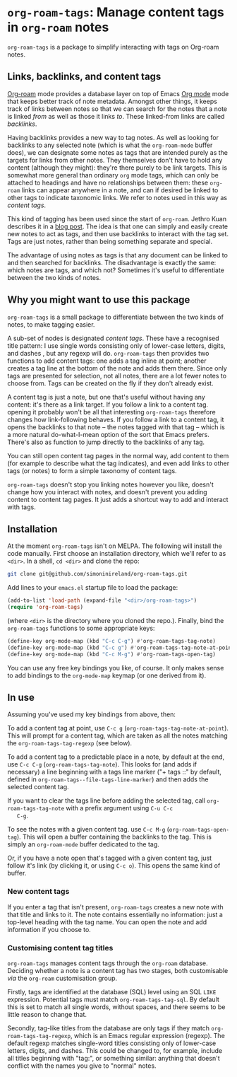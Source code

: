 * ~org-roam-tags~: Manage content tags in ~org-roam~ notes

  ~org-roam-tags~ is a package to simplify interacting with tags on
  Org-roam notes.

** Links, backlinks, and content tags

   [[https://www.orgroam.com/][Org-roam]] mode provides a database layer on top of Emacs [[https://orgmode.org/][Org mode]]
   mode that keeps better track of note metadata. Amongst other
   things, it keeps track of links between notes so that we can search
   for the notes that a note is linked /from/ as well as those it
   links /to/. These linked-from links are called /backlinks/.

   Having backlinks provides a new way to tag notes. As well as
   looking for backlinks to any selected note (which is what the
   ~org-roam-mode~ buffer does), we can designate some notes as tags
   that are intended purely as the targets for links from other notes.
   They themselves don't have to hold any content (although they
   might): they're there purely to be link targets. This is somewhat
   more general than ordinary ~org~ mode tags, which can only be
   attached to headings and have no relationships between them: these
   ~org-roam~ links can appear anywhere in a note, and can if desired
   be linked to other tags to indicate taxonomic links. We refer to
   notes used in this way as /content tags/.

   This kind of tagging has been used since the start of ~org-roam~.
   Jethro Kuan describes it in a [[https://blog.jethro.dev/posts/zettelkasten_with_org/][blog post]]. The idea is that one can
   simply and easily create new notes to act as tags, and then use
   backlinks to interact with the tag set. Tags are just notes,
   rather than being something separate and special.

   The advantage of using notes as tags is that any document can be
   linked to and then searched for backlinks. The disadvantage is
   exactly the same: which notes are tags, and which not? Sometimes
   it's useful to differentiate between the two kinds of notes.

** Why you might want to use this package

   ~org-roam-tags~ is a small package to differentiate between the two
   kinds of notes, to make tagging easier.

   A sub-set of nodes is designated /content tags/. These have a
   recognised title pattern: I use single words consisting only of
   lower-case letters, digits, and dashes , but any regexp will do.
   ~org-roam-tags~ then provides two functions to add content tags:
   one adds a tag inline at point; another creates a tag line at the
   bottom of the note and adds them there. Since only tags are
   presented for selection, not all notes, there are a lot fewer notes
   to choose from. Tags can be created on the fly if they don't
   already exist.

   A content tag is just a note, but one that's useful without having
   any content: it's there as a link target. If you follow a link to a
   content tag. opening it probably won't be all that interesting
   ~org-roam-tags~ therefore changes how link-following behaves. If
   you follow a link to a content tag, it opens the backlinks to that
   note -- the notes tagged with that tag -- which is a more natural
   do-what-I-mean option of the sort that Emacs prefers. There's also
   as function to jump directly to the backlinks of any tag.

   You can still open content tag pages in the normal way, add content
   to them (for example to describe what the tag indicates), and even
   add links to other tags (or notes) to form a simple taxonomy of
   content tags.

   ~org-roam-tags~ doesn't stop you linking notes however you like,
   doesn't change how you interact with notes, and doesn't prevent you
   adding content to content tag pages. It just adds a shortcut way to
   add and interact with tags.

** Installation

   At the moment ~org-roam-tags~ isn't on MELPA. The following will
   install the code manually. First choose an installation directory,
   which we'll refer to as ~<dir>~. In a shell, ~cd <dir>~ and clone
   the repo:

   #+begin_src sh
git clone git@github.com/simoninireland/org-roam-tags.git
   #+end_src

   Add lines to your ~emacs.el~ startup file to load the package:

   #+begin_src emacs-lisp
      (add-to-list 'load-path (expand-file "<dir>/org-roam-tags>")
      (require 'org-roam-tags)
   #+end_src

   (where ~<dir>~ is the directory where you cloned the repo.).
   Finally, bind the ~org-roam-tags~ functions to some appropriate
   keys:

   #+begin_src emacs-lisp
(define-key org-mode-map (kbd "C-c C-g") #'org-roam-tags-tag-note)
(define-key org-mode-map (kbd "C-c g") #'org-roam-tags-tag-note-at-point)
(define-key org-mode-map (kbd "C-c M-g") #'org-roam-tags-open-tag)
   #+end_src

   You can use any free key bindings you like, of course. It only
   makes sense to add bindings to the ~org-mode-map~ keymap (or one
   derived from it).

** In use

   Assuming you've used my key bindings from above, then:

   To add a content tag at point, use ~C-c g~
   (~org-roam-tags-tag-note-at-point~). This will prompt for a content
   tag, which are taken as all the notes matching the
   ~org-roam-tags-tag-regexp~ (see below).

   To add a content tag to a predictable place in a note, by default
   at the end, use ~C-c C-g~ (~org-roam-tags-tag-note~). This looks
   for (and adds if necessary) a line beginning with a tags line marker
   ("+ tags ::" by default, defined in
   ~org-roam-tags--file-tags-line-marker~) and then adds the selected
   content tag.

   If you want to clear the tags line before adding the selected tag,
   call ~org-roam-tags-tag-note~ with a prefix argument using ~C-u C-c
   C-g~.

   To see the notes with a given content tag. use ~C-c M-g~
   (~org-roam-tags-open-tag~). This will open a buffer containing the
   backlinks to the tag. This is simply an ~org-roam-mode~ buffer
   dedicated to the tag.

   Or, if you have a note open that's tagged with a given content tag,
   just follow it's link (by clicking it, or using ~C-c o~). This
   opens the same kind of buffer.

*** New content tags

    If you enter a tag that isn't present, ~org-roam-tags~ creates a
    new note with that title and links to it. The note contains
    essentially no information: just a top-level heading with the tag
    name. You can open the note and add information if you choose to.

*** Customising content tag titles

    ~org-roam-tags~ manages content tags through the ~org-roam~
    database. Deciding whether a note is a content tag has two stages,
    both customisable /via/ the ~org-roam~ customisation group.

    Firstly, tags are identified at the database (SQL) level using an
    SQL ~LIKE~ expression. Potential tags must match
    ~org-roam-tags-tag-sql~. By default this is set to match all
    single words, without spaces, and there seems to be little reason
    to change that.

    Secondly, tag-like titles from the database are only tags if they
    match ~org-roam-tags-tag-regexp~, which is an Emacs regular
    expression (regexp). The default regexp matches single-word titles
    consisting only of lower-case letters, digits, and dashes. This
    could be changed to, for example, include all titles beginning
    with "tag:", or something similar: anything that doesn't conflict
    with the names you give to "normal" notes.
